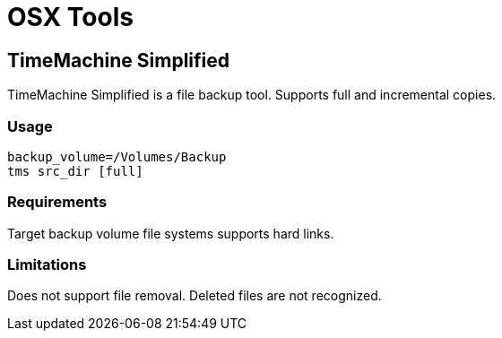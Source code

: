 = OSX Tools

== TimeMachine Simplified 

TimeMachine Simplified is a file backup tool. Supports full and incremental copies.

=== Usage

```
backup_volume=/Volumes/Backup
tms src_dir [full]
```

=== Requirements
Target backup volume file systems supports hard links.

=== Limitations
Does not support file removal. Deleted files are not recognized.